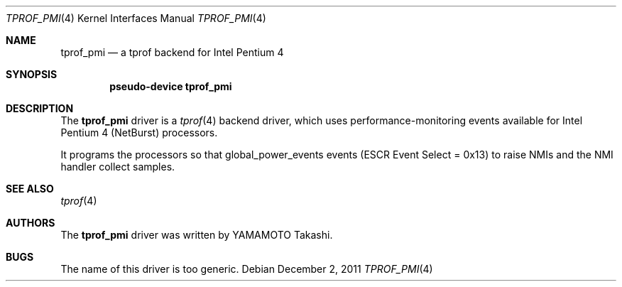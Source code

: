 .\"	$NetBSD: tprof_pmi.4,v 1.2.4.2 2012/04/17 00:05:47 yamt Exp $
.\"
.\" Copyright (c)2011 YAMAMOTO Takashi,
.\" All rights reserved.
.\"
.\" Redistribution and use in source and binary forms, with or without
.\" modification, are permitted provided that the following conditions
.\" are met:
.\" 1. Redistributions of source code must retain the above copyright
.\"    notice, this list of conditions and the following disclaimer.
.\" 2. Redistributions in binary form must reproduce the above copyright
.\"    notice, this list of conditions and the following disclaimer in the
.\"    documentation and/or other materials provided with the distribution.
.\"
.\" THIS SOFTWARE IS PROVIDED BY THE AUTHOR AND CONTRIBUTORS ``AS IS'' AND
.\" ANY EXPRESS OR IMPLIED WARRANTIES, INCLUDING, BUT NOT LIMITED TO, THE
.\" IMPLIED WARRANTIES OF MERCHANTABILITY AND FITNESS FOR A PARTICULAR PURPOSE
.\" ARE DISCLAIMED.  IN NO EVENT SHALL THE AUTHOR OR CONTRIBUTORS BE LIABLE
.\" FOR ANY DIRECT, INDIRECT, INCIDENTAL, SPECIAL, EXEMPLARY, OR CONSEQUENTIAL
.\" DAMAGES (INCLUDING, BUT NOT LIMITED TO, PROCUREMENT OF SUBSTITUTE GOODS
.\" OR SERVICES; LOSS OF USE, DATA, OR PROFITS; OR BUSINESS INTERRUPTION)
.\" HOWEVER CAUSED AND ON ANY THEORY OF LIABILITY, WHETHER IN CONTRACT, STRICT
.\" LIABILITY, OR TORT (INCLUDING NEGLIGENCE OR OTHERWISE) ARISING IN ANY WAY
.\" OUT OF THE USE OF THIS SOFTWARE, EVEN IF ADVISED OF THE POSSIBILITY OF
.\" SUCH DAMAGE.
.\"
.\" ------------------------------------------------------------
.Dd December 2, 2011
.Dt TPROF_PMI 4
.Os
.\" ------------------------------------------------------------
.Sh NAME
.Nm tprof_pmi
.Nd a tprof backend for Intel Pentium 4
.\" ------------------------------------------------------------
.Sh SYNOPSIS
.Cd pseudo-device tprof_pmi
.\" ------------------------------------------------------------
.Sh DESCRIPTION
The
.Nm
driver is a
.Xr tprof 4
backend driver, which uses performance-monitoring events available for
Intel Pentium 4 (NetBurst) processors.
.Pp
It programs the processors so that global_power_events events
(ESCR Event Select = 0x13) to raise NMIs and the NMI handler collect
samples.
.\" ------------------------------------------------------------
.\".Sh EXAMPLES
.\" ------------------------------------------------------------
.Sh SEE ALSO
.Xr tprof 4
.\" ------------------------------------------------------------
.\".Sh HISTORY
.\"The
.\".Nm
.\"driver first appeared in
.\".Nx 4.0 .
.\" ------------------------------------------------------------
.Sh AUTHORS
The
.Nm
driver was written by
.An YAMAMOTO Takashi .
.\" ------------------------------------------------------------
.Sh BUGS
The name of this driver is too generic.
